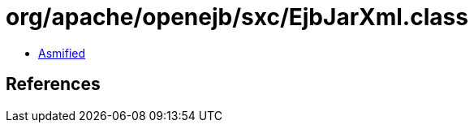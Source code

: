 = org/apache/openejb/sxc/EjbJarXml.class

 - link:EjbJarXml-asmified.java[Asmified]

== References

